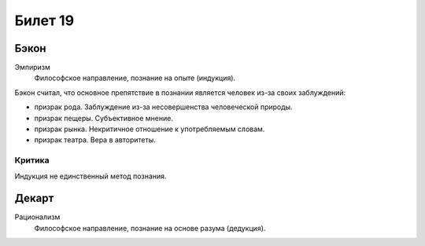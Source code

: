 ========
Билет 19
========

Бэкон
=====

Эмпиризм
  Философское направление, познание на опыте (индукция).

Бэкон считал, что основное препятствие в познании является человек из-за своих
заблуждений:

- призрак рода. Заблуждение из-за несовершенства человеческой природы.
- призрак пещеры. Субъективное мнение.
- призрак рынка. Некритичное отношение к употребляемым словам.
- призрак театра. Вера в авторитеты.

Критика
-------

Индукция не единственный метод познания.

Декарт
======

Рационализм
  Философское направление, познание на основе разума (дедукция).
